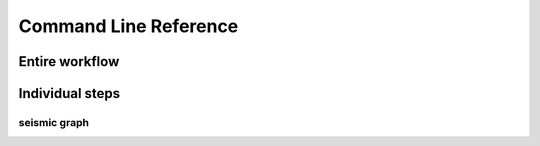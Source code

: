 ************************************************************************
Command Line Reference
************************************************************************


Entire workflow
========================================================================

.. click:: seismicrna.main:all_cli
    :prog: seismic all


Individual steps
========================================================================

.. click:: seismicrna.demult:cli
    :prog: seismic demult


.. click:: seismicrna.align:cli
    :prog: seismic align


.. click:: seismicrna.relate:cli
    :prog: seismic relate


.. click:: seismicrna.mask:cli
    :prog: seismic mask


.. click:: seismicrna.cluster:cli
    :prog: seismic cluster


.. click:: seismicrna.table:cli
    :prog: seismic table


seismic graph
------------------------------------------------------------------------

.. click:: seismicrna.graph.seqbar:cli
    :prog: seismic graph seqbar


.. click:: seismicrna.graph.seqdiff:cli
    :prog: seismic graph seqdiff


.. click:: seismicrna.graph.seqcorr:cli
    :prog: seismic graph seqcorr


.. click:: seismicrna.graph.scatter:cli
    :prog: seismic graph scatter
